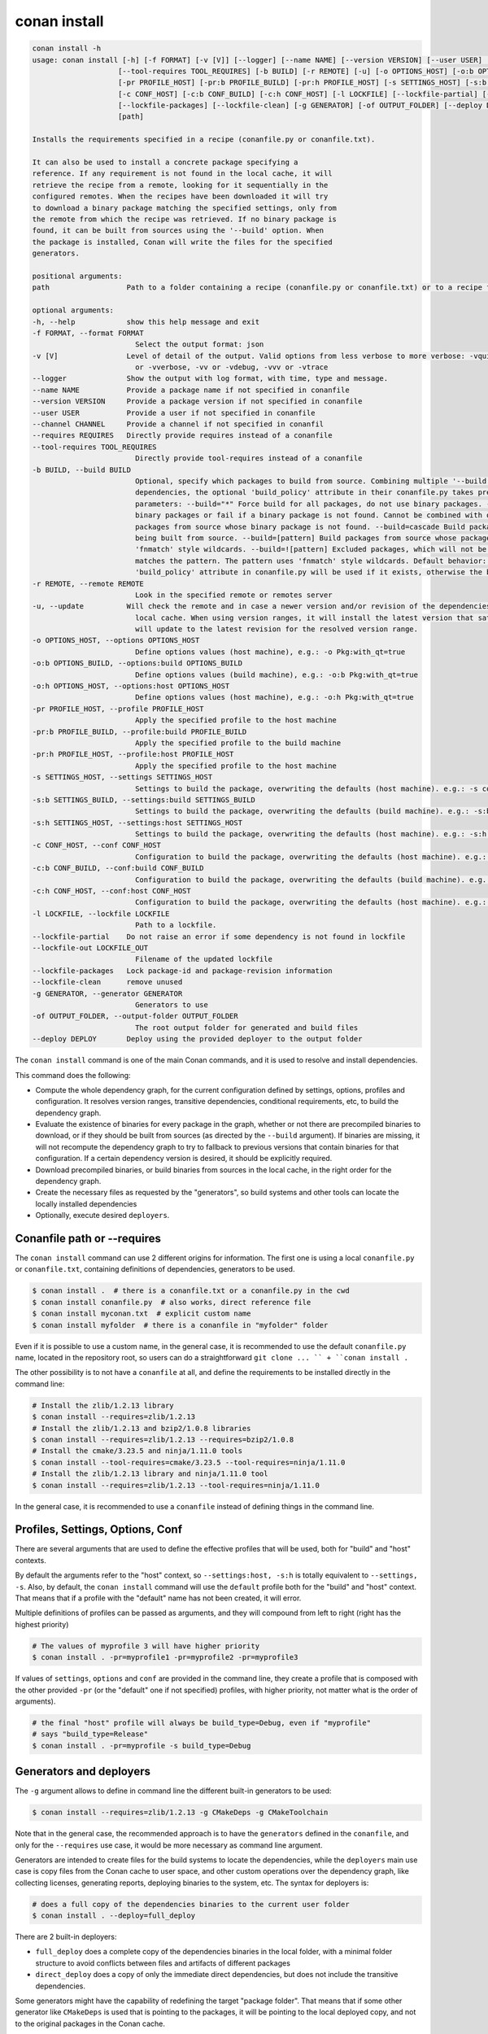 conan install
=============

.. code-block:: bash

    conan install -h
    usage: conan install [-h] [-f FORMAT] [-v [V]] [--logger] [--name NAME] [--version VERSION] [--user USER] [--channel CHANNEL] [--requires REQUIRES]
                        [--tool-requires TOOL_REQUIRES] [-b BUILD] [-r REMOTE] [-u] [-o OPTIONS_HOST] [-o:b OPTIONS_BUILD] [-o:h OPTIONS_HOST]
                        [-pr PROFILE_HOST] [-pr:b PROFILE_BUILD] [-pr:h PROFILE_HOST] [-s SETTINGS_HOST] [-s:b SETTINGS_BUILD] [-s:h SETTINGS_HOST]
                        [-c CONF_HOST] [-c:b CONF_BUILD] [-c:h CONF_HOST] [-l LOCKFILE] [--lockfile-partial] [--lockfile-out LOCKFILE_OUT]
                        [--lockfile-packages] [--lockfile-clean] [-g GENERATOR] [-of OUTPUT_FOLDER] [--deploy DEPLOY]
                        [path]

    Installs the requirements specified in a recipe (conanfile.py or conanfile.txt).

    It can also be used to install a concrete package specifying a
    reference. If any requirement is not found in the local cache, it will
    retrieve the recipe from a remote, looking for it sequentially in the
    configured remotes. When the recipes have been downloaded it will try
    to download a binary package matching the specified settings, only from
    the remote from which the recipe was retrieved. If no binary package is
    found, it can be built from sources using the '--build' option. When
    the package is installed, Conan will write the files for the specified
    generators.

    positional arguments:
    path                  Path to a folder containing a recipe (conanfile.py or conanfile.txt) or to a recipe file. e.g., ./my_project/conanfile.txt.

    optional arguments:
    -h, --help            show this help message and exit
    -f FORMAT, --format FORMAT
                            Select the output format: json
    -v [V]                Level of detail of the output. Valid options from less verbose to more verbose: -vquiet, -verror, -vwarning, -vnotice, -vstatus, -v
                            or -vverbose, -vv or -vdebug, -vvv or -vtrace
    --logger              Show the output with log format, with time, type and message.
    --name NAME           Provide a package name if not specified in conanfile
    --version VERSION     Provide a package version if not specified in conanfile
    --user USER           Provide a user if not specified in conanfile
    --channel CHANNEL     Provide a channel if not specified in conanfil
    --requires REQUIRES   Directly provide requires instead of a conanfile
    --tool-requires TOOL_REQUIRES
                            Directly provide tool-requires instead of a conanfile
    -b BUILD, --build BUILD
                            Optional, specify which packages to build from source. Combining multiple '--build' options on one command line is allowed. For
                            dependencies, the optional 'build_policy' attribute in their conanfile.py takes precedence over the command line parameter. Possible
                            parameters: --build="*" Force build for all packages, do not use binary packages. --build=never Disallow build for all packages, use
                            binary packages or fail if a binary package is not found. Cannot be combined with other '--build' options. --build=missing Build
                            packages from source whose binary package is not found. --build=cascade Build packages from source that have at least one dependency
                            being built from source. --build=[pattern] Build packages from source whose package reference matches the pattern. The pattern uses
                            'fnmatch' style wildcards. --build=![pattern] Excluded packages, which will not be built from the source, whose package reference
                            matches the pattern. The pattern uses 'fnmatch' style wildcards. Default behavior: If you omit the '--build' option, the
                            'build_policy' attribute in conanfile.py will be used if it exists, otherwise the behavior is like '--build=never'.
    -r REMOTE, --remote REMOTE
                            Look in the specified remote or remotes server
    -u, --update          Will check the remote and in case a newer version and/or revision of the dependencies exists there, it will install those in the
                            local cache. When using version ranges, it will install the latest version that satisfies the range. Also, if using revisions, it
                            will update to the latest revision for the resolved version range.
    -o OPTIONS_HOST, --options OPTIONS_HOST
                            Define options values (host machine), e.g.: -o Pkg:with_qt=true
    -o:b OPTIONS_BUILD, --options:build OPTIONS_BUILD
                            Define options values (build machine), e.g.: -o:b Pkg:with_qt=true
    -o:h OPTIONS_HOST, --options:host OPTIONS_HOST
                            Define options values (host machine), e.g.: -o:h Pkg:with_qt=true
    -pr PROFILE_HOST, --profile PROFILE_HOST
                            Apply the specified profile to the host machine
    -pr:b PROFILE_BUILD, --profile:build PROFILE_BUILD
                            Apply the specified profile to the build machine
    -pr:h PROFILE_HOST, --profile:host PROFILE_HOST
                            Apply the specified profile to the host machine
    -s SETTINGS_HOST, --settings SETTINGS_HOST
                            Settings to build the package, overwriting the defaults (host machine). e.g.: -s compiler=gcc
    -s:b SETTINGS_BUILD, --settings:build SETTINGS_BUILD
                            Settings to build the package, overwriting the defaults (build machine). e.g.: -s:b compiler=gcc
    -s:h SETTINGS_HOST, --settings:host SETTINGS_HOST
                            Settings to build the package, overwriting the defaults (host machine). e.g.: -s:h compiler=gcc
    -c CONF_HOST, --conf CONF_HOST
                            Configuration to build the package, overwriting the defaults (host machine). e.g.: -c tools.cmake.cmaketoolchain:generator=Xcode
    -c:b CONF_BUILD, --conf:build CONF_BUILD
                            Configuration to build the package, overwriting the defaults (build machine). e.g.: -c:b tools.cmake.cmaketoolchain:generator=Xcode
    -c:h CONF_HOST, --conf:host CONF_HOST
                            Configuration to build the package, overwriting the defaults (host machine). e.g.: -c:h tools.cmake.cmaketoolchain:generator=Xcode
    -l LOCKFILE, --lockfile LOCKFILE
                            Path to a lockfile.
    --lockfile-partial    Do not raise an error if some dependency is not found in lockfile
    --lockfile-out LOCKFILE_OUT
                            Filename of the updated lockfile
    --lockfile-packages   Lock package-id and package-revision information
    --lockfile-clean      remove unused
    -g GENERATOR, --generator GENERATOR
                            Generators to use
    -of OUTPUT_FOLDER, --output-folder OUTPUT_FOLDER
                            The root output folder for generated and build files
    --deploy DEPLOY       Deploy using the provided deployer to the output folder


The ``conan install`` command is one of the main Conan commands, and it is used to resolve and install dependencies.

This command does the following:

- Compute the whole dependency graph, for the current configuration defined by settings, options, profiles and configuration.
  It resolves version ranges, transitive dependencies, conditional requirements, etc, to build the dependency graph.
- Evaluate the existence of binaries for every package in the graph, whether or not there are precompiled binaries to download, or if
  they should be built from sources (as directed by the ``--build`` argument). If binaries are missing, it will not recompute
  the dependency graph to try to fallback to previous versions that contain binaries for that configuration. If a certain
  dependency version is desired, it should be explicitly required.
- Download precompiled binaries, or build binaries from sources in the local cache, in the right order for the dependency graph.
- Create the necessary files as requested by the "generators", so build systems and other tools can locate the locally installed dependencies
- Optionally, execute desired ``deployers``.


Conanfile path or --requires
----------------------------

The ``conan install`` command can use 2 different origins for information. The first one is using a local ``conanfile.py`` 
or ``conanfile.txt``, containing definitions of dependencies, generators to be used.

.. code-block:: bash

    $ conan install .  # there is a conanfile.txt or a conanfile.py in the cwd
    $ conan install conanfile.py  # also works, direct reference file
    $ conan install myconan.txt  # explicit custom name
    $ conan install myfolder  # there is a conanfile in "myfolder" folder


Even if it is possible to use a custom name, in the general case, it is recommended to use the default ``conanfile.py`` 
name, located in the repository root, so users can do a straightforward ``git clone ... `` + ``conan install .``
    

The other possibility is to not have a ``conanfile`` at all, and define the requirements to be installed directly in the
command line:

.. code-block:: bash

    # Install the zlib/1.2.13 library
    $ conan install --requires=zlib/1.2.13
    # Install the zlib/1.2.13 and bzip2/1.0.8 libraries
    $ conan install --requires=zlib/1.2.13 --requires=bzip2/1.0.8
    # Install the cmake/3.23.5 and ninja/1.11.0 tools
    $ conan install --tool-requires=cmake/3.23.5 --tool-requires=ninja/1.11.0
    # Install the zlib/1.2.13 library and ninja/1.11.0 tool
    $ conan install --requires=zlib/1.2.13 --tool-requires=ninja/1.11.0


In the general case, it is recommended to use a ``conanfile`` instead of defining things in the command line.


Profiles, Settings, Options, Conf
---------------------------------

There are several arguments that are used to define the effective profiles that will be used, both for "build"
and "host" contexts.

By default the arguments refer to the "host" context, so ``--settings:host, -s:h`` is totally equivalent to
``--settings, -s``. Also, by default, the ``conan install`` command will use the ``default`` profile both for the
"build" and "host" context. That means that if a profile with the "default" name has not been created, it will error.

Multiple definitions of profiles can be passed as arguments, and they will compound from left to right (right has the
highest priority)

.. code-block:: bash

    # The values of myprofile 3 will have higher priority
    $ conan install . -pr=myprofile1 -pr=myprofile2 -pr=myprofile3

If values of ``settings``, ``options`` and ``conf`` are provided in the command line, they create a profile that
is composed with the other provided ``-pr`` (or the "default" one if not specified) profiles, with higher priority,
not matter what is the order of arguments).

.. code-block:: bash

    # the final "host" profile will always be build_type=Debug, even if "myprofile"
    # says "build_type=Release"
    $ conan install . -pr=myprofile -s build_type=Debug
    

Generators and deployers
------------------------

The ``-g`` argument allows to define in command line the different built-in generators to be used:

.. code-block:: bash

    $ conan install --requires=zlib/1.2.13 -g CMakeDeps -g CMakeToolchain

Note that in the general case, the recommended approach is to have the ``generators`` defined in the ``conanfile``, 
and only for the ``--requires`` use case, it would be more necessary as command line argument.

Generators are intended to create files for the build systems to locate the dependencies, while the ``deployers``
main use case is copy files from the Conan cache to user space, and other custom operations over the dependency graph,
like collecting licenses, generating reports, deploying binaries to the system, etc. The syntax for deployers is:

.. code-block:: bash

    # does a full copy of the dependencies binaries to the current user folder
    $ conan install . --deploy=full_deploy


There are 2 built-in deployers:

- ``full_deploy`` does a complete copy of the dependencies binaries in the local folder, with a minimal folder
  structure to avoid conflicts between files and artifacts of different packages
- ``direct_deploy`` does a copy of only the immediate direct dependencies, but does not include the transitive
  dependencies.


Some generators might have the capability of redefining the target "package folder". That means that if some other
generator like ``CMakeDeps`` is used that is pointing to the packages, it will be pointing to the local deployed
copy, and not to the original packages in the Conan cache.

It is also possible, and it is a powerful extension point, to write user custom deployers.
Read more about custom deployers in :ref:`reference_extensions_deployers`.


Name, version, user, channel
----------------------------

The ``conan install`` command provides optional arguments for ``--name, --version, --user, --channel``. These 
arguments might not be necessary in the majority of cases. Never for ``conanfile.txt`` and for ``conanfile.py``
only in the case that they are not defined in the recipe:

.. code-block:: python

    from conan import ConanFile
    from conan.tools.scm import Version

    class Pkg(ConanFile):
        name = "mypkg"

        def requirements(self):
            if Version(self.version) >= "3.23":
                self.requires("...")
                
    

.. code-block:: bash

    # If we don't specify ``--version``, it will be None and it will fail
    $ conan install . --version=3.24


Lockfiles
---------

The ``conan install`` command has several arguments to load and produce lockfiles. 
By default, if a ``conan.lock`` file is located besides the recipe or in the current working directory
if no path is provided, will be used as an input lockfile. 

Lockfiles are strict by default, that means that
if there is some ``requires`` and it cannot find a matching locked reference in the lockfile, it will error
and stop. For cases where it is expected that the lockfile will not be complete, as there might be new
dependencies, the ``--lockfile-partial`` can be used.

By default, ``conan install`` will not generate an output lockfile, but if the ``--lockfile-out`` argument
is provided, pointing to a filename, like ``--lockfile-out=result.lock``, then a lockfile will be generated
from the current dependency graph. If ``--lockfile-clean`` argument is provided, all versions and revisions
not used in the current dependency graph will be dropped from the resulting lockfile.

Let`s say that we already have a ``conan.lock`` input lockfile, but we just added a new ``requires = "newpkg/1.0"``
to a new dependency. We could resolve the dependencies, locking all the previously locked versions, while allowing
to resolve the new one, not previously in the lockfile, and store it in a new or overwrite the existing lockfile:

.. code-block:: bash

    # --locfile=conan.lock is the default, not necessary
    $ conan install . --lockfile=conan.lock --lockfile-partial --lockfile-out=conan.lock 

The ``--lockfile-packages`` allows to create lockfiles that also contain down to the package revision, but 
it should not be necessary in the vast majority of cases, so it is discouraged in the general case.

Also, it is likely that the majority of lockfile operations are better managed by the ``conan lock`` command.


Read more about lockfiles in :ref:`tutorial_consuming_packages_versioning_lockfiles`.
